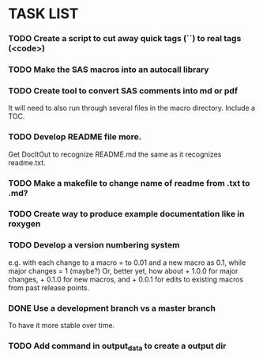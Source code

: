 * TASK LIST

*** TODO Create a script to cut away quick tags (``) to real tags (<code>)
    :PROPERTIES:
    :ID:       2ceef1bc-2672-4f82-86d8-e22057a088ff
    :END:

*** TODO Make the SAS macros into an autocall library
    :PROPERTIES:
    :ID:       3d8d20be-8c02-4b96-911e-3d6d3bc3bdc4
    :END:

*** TODO Create tool to convert SAS comments into md or pdf
    :PROPERTIES:
    :ID:       b2e0ecc8-222a-43bd-9310-052922498a52
    :END:
    It will need to also run through several files in
    the macro directory. Include a TOC.

*** TODO Develop README file more.
    :PROPERTIES:
    :ID:       83ecf69a-6e52-4cab-b99a-0c772aca8b69
    :END:  
    Get DocItOut to recognize README.md the same as it recognizes
    readme.txt.

*** TODO Make a makefile to change name of readme from .txt to .md?
    :PROPERTIES:
    :ID:       7034661a-07f4-425a-b825-3be7f4762b1f
    :END:
*** TODO Create way to produce example documentation like in roxygen
    :PROPERTIES:
    :ID:       42e8e5ef-4e79-4511-82d5-a39b065836e8
    :END: 
*** TODO Develop a version numbering system
    :PROPERTIES:
    :ID:       2f9b9609-ce49-424d-8dce-db7a411323f2
    :END:
    e.g. with each change to a macro = to 0.01 and a new macro as 0.1,
    while major changes = 1 (maybe?)
    Or, better yet, how about + 1.0.0 for major changes, + 0.1.0 for
    new macros, and + 0.0.1 for edits to existing macros from past
    release points.

*** DONE Use a development branch vs a master branch 
    CLOSED: [2014-08-12 Tue 13:21]
    To have it more stable over time.

*** TODO Add command in output_data to create a output dir
    :PROPERTIES:
    :ID:       e08688b2-5c23-4576-8004-ed146f1dceb6
    :END:
